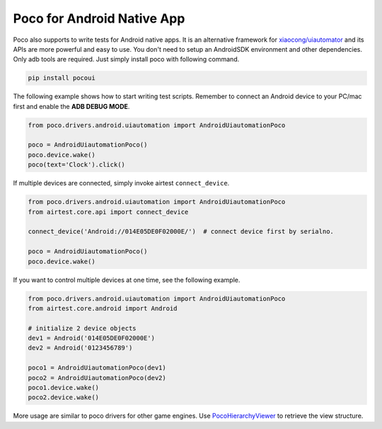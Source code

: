 
Poco for Android Native App
===========================

Poco also supports to write tests for Android native apps. It is an alternative framework for `xiaocong/uiautomator`_
and its APIs are more powerful and easy to use. You don't need to setup an AndroidSDK environment and other dependencies.
Only adb tools are required. Just simply install poco with following command.

.. code-block:: bash

    pip install pocoui

The following example shows how to start writing test scripts. Remember to connect an Android device to your PC/mac
first and enable the **ADB DEBUG MODE**.

.. code-block:: python

    from poco.drivers.android.uiautomation import AndroidUiautomationPoco

    poco = AndroidUiautomationPoco()
    poco.device.wake()
    poco(text='Clock').click()


If multiple devices are connected, simply invoke airtest ``connect_device``.

.. code-block:: python

    from poco.drivers.android.uiautomation import AndroidUiautomationPoco
    from airtest.core.api import connect_device

    connect_device('Android://014E05DE0F02000E/')  # connect device first by serialno.

    poco = AndroidUiautomationPoco()
    poco.device.wake()

If you want to control multiple devices at one time, see the following example.

.. code-block:: python

    from poco.drivers.android.uiautomation import AndroidUiautomationPoco
    from airtest.core.android import Android

    # initialize 2 device objects
    dev1 = Android('014E05DE0F02000E')
    dev2 = Android('0123456789')

    poco1 = AndroidUiautomationPoco(dev1)
    poco2 = AndroidUiautomationPoco(dev2)
    poco1.device.wake()
    poco2.device.wake()

More usage are similar to poco drivers for other game engines. Use `PocoHierarchyViewer`_ to retrieve the view structure.

.. _xiaocong/uiautomator: https://github.com/xiaocong/uiautomator
.. _PocoHierarchyViewer: doc/about-standalone-inspector.html
